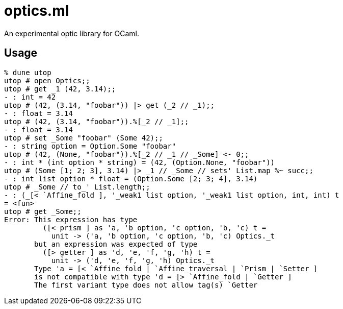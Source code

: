 # optics.ml

An experimental optic library for OCaml.

## Usage

```ocaml
% dune utop
utop # open Optics;;
utop # get _1 (42, 3.14);;
- : int = 42
utop # (42, (3.14, "foobar")) |> get (_2 // _1);;
- : float = 3.14
utop # (42, (3.14, "foobar")).%[_2 // _1];;
- : float = 3.14
utop # set _Some "foobar" (Some 42);;
- : string option = Option.Some "foobar"
utop # (42, (None, "foobar")).%[_2 // _1 // _Some] <- 0;;
- : int * (int option * string) = (42, (Option.None, "foobar"))
utop # (Some [1; 2; 3], 3.14) |> _1 // _Some // sets' List.map %~ succ;;
- : int list option * float = (Option.Some [2; 3; 4], 3.14)
utop # _Some // to_' List.length;;
- : (_[< `Affine_fold ], '_weak1 list option, '_weak1 list option, int, int) t
= <fun>
utop # get _Some;;
Error: This expression has type
         ([< prism ] as 'a, 'b option, 'c option, 'b, 'c) t =
           unit -> ('a, 'b option, 'c option, 'b, 'c) Optics._t
       but an expression was expected of type
         ([> getter ] as 'd, 'e, 'f, 'g, 'h) t =
           unit -> ('d, 'e, 'f, 'g, 'h) Optics._t
       Type 'a = [< `Affine_fold | `Affine_traversal | `Prism | `Setter ]
       is not compatible with type 'd = [> `Affine_fold | `Getter ] 
       The first variant type does not allow tag(s) `Getter
```
